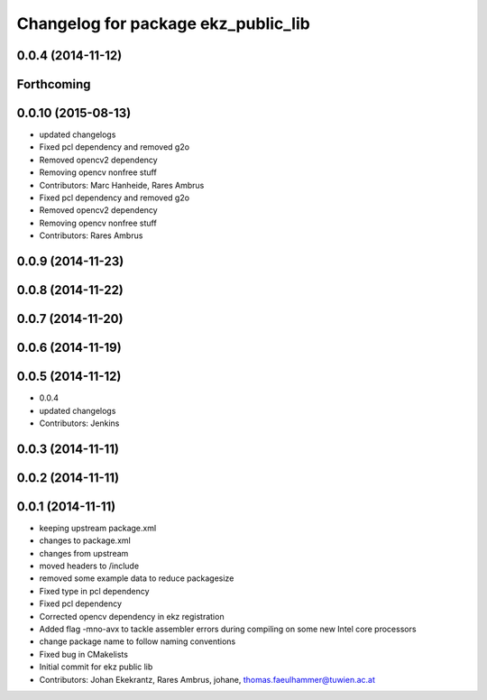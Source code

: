 ^^^^^^^^^^^^^^^^^^^^^^^^^^^^^^^^^^^^
Changelog for package ekz_public_lib
^^^^^^^^^^^^^^^^^^^^^^^^^^^^^^^^^^^^

0.0.4 (2014-11-12)
------------------

Forthcoming
-----------

0.0.10 (2015-08-13)
-------------------
* updated changelogs
* Fixed pcl dependency and removed g2o
* Removed opencv2 dependency
* Removing opencv nonfree stuff
* Contributors: Marc Hanheide, Rares Ambrus

* Fixed pcl dependency and removed g2o
* Removed opencv2 dependency
* Removing opencv nonfree stuff
* Contributors: Rares Ambrus

0.0.9 (2014-11-23)
------------------

0.0.8 (2014-11-22)
------------------

0.0.7 (2014-11-20)
------------------

0.0.6 (2014-11-19)
------------------

0.0.5 (2014-11-12)
------------------
* 0.0.4
* updated changelogs
* Contributors: Jenkins

0.0.3 (2014-11-11)
------------------

0.0.2 (2014-11-11)
------------------

0.0.1 (2014-11-11)
------------------
* keeping upstream package.xml
* changes to package.xml
* changes from upstream
* moved headers to /include
* removed some example data to reduce packagesize
* Fixed type in pcl dependency
* Fixed pcl dependency
* Corrected opencv dependency in ekz registration
* Added flag -mno-avx to tackle assembler errors during compiling on some new Intel core processors
* change package name to follow naming conventions
* Fixed bug in CMakelists
* Initial commit for ekz public lib
* Contributors: Johan Ekekrantz, Rares Ambrus, johane, thomas.faeulhammer@tuwien.ac.at
